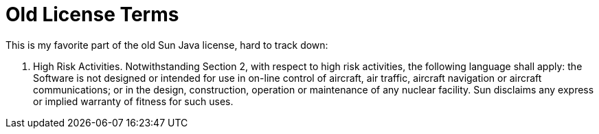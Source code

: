 = Old License Terms

This is my favorite part of the old Sun Java license, hard to track down:

4.  High Risk Activities.  Notwithstanding Section 2, with respect to
high risk activities, the following language shall apply: the Software
is not designed or intended for use in on-line control of aircraft,
air traffic, aircraft navigation or aircraft communications; or in the
design, construction, operation or maintenance of any nuclear
facility. Sun disclaims any express or implied warranty of fitness for
such uses.